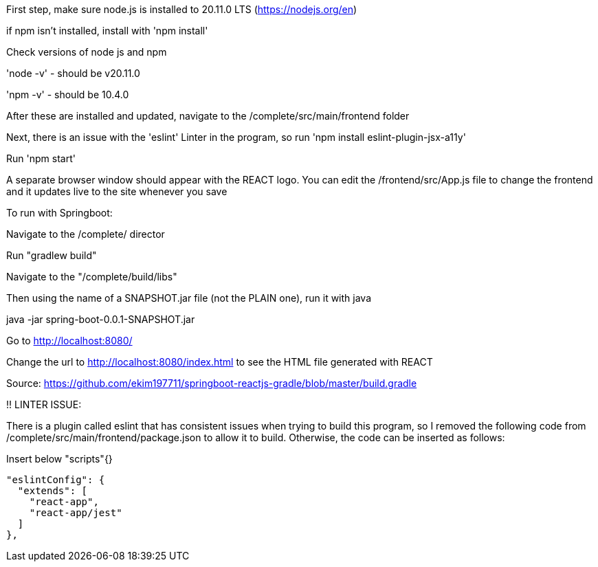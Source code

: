 First step, make sure node.js is installed to 20.11.0 LTS (https://nodejs.org/en)

if npm isn't installed, install with 'npm install'

Check versions of node js and npm

'node -v'
 - should be v20.11.0

'npm -v'
 - should be 10.4.0

After these are installed and updated, navigate to the /complete/src/main/frontend folder

Next, there is an issue with the 'eslint' Linter in the program, so run 'npm install eslint-plugin-jsx-a11y'

Run 'npm start'

A separate browser window should appear with the REACT logo.
You can edit the /frontend/src/App.js file to change the frontend and it updates live to the site whenever you save



To run with Springboot:

Navigate to the /complete/ director

Run "gradlew build"

Navigate to the "/complete/build/libs"

Then using the name of a SNAPSHOT.jar file (not the PLAIN one), run it with java

java -jar spring-boot-0.0.1-SNAPSHOT.jar

Go to http://localhost:8080/

Change the url to http://localhost:8080/index.html to see the HTML file generated with REACT


Source: https://github.com/ekim197711/springboot-reactjs-gradle/blob/master/build.gradle


!! LINTER ISSUE:

There is a plugin called eslint that has consistent issues when trying to build this program, so I removed the following code from /complete/src/main/frontend/package.json to allow it to build. Otherwise, the code can be inserted as follows:

Insert below "scripts"{}

  "eslintConfig": {
    "extends": [
      "react-app",
      "react-app/jest"
    ]
  },



